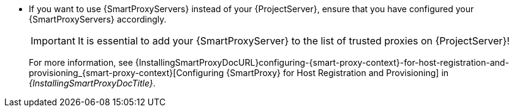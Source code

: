 * If you want to use {SmartProxyServers} instead of your {ProjectServer}, ensure that you have configured your {SmartProxyServers} accordingly.
+
[IMPORTANT]
====
It is essential to add your {SmartProxyServer} to the list of trusted proxies on {ProjectServer}!
====
+
For more information, see {InstallingSmartProxyDocURL}configuring-{smart-proxy-context}-for-host-registration-and-provisioning_{smart-proxy-context}[Configuring {SmartProxy} for Host Registration and Provisioning] in _{InstallingSmartProxyDocTitle}_.
